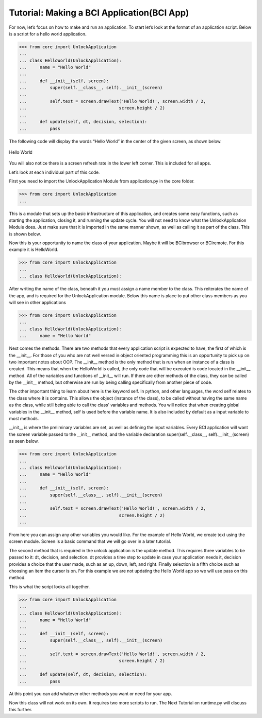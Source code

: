 Tutorial: Making a BCI Application(BCI App)
====================
For now, let’s focus on how to make and run an application.
To start let’s look at the format of an application script.
Below is a script for a hello world application.

>>> from core import UnlockApplication
...
... class HelloWorld(UnlockApplication):
...     name = "Hello World"
...
...     def __init__(self, screen):
...         super(self.__class__, self).__init__(screen)
...
...         self.text = screen.drawText('Hello World!', screen.width / 2,
...                                    screen.height / 2)
...
...     def update(self, dt, decision, selection):
...         pass

The following code will display the words “Hello World” in the center
of the given screen, as shown below.

.. figure:: images/HelloWorld.png
   :align: center

   Hello World

You will also notice there is a screen refresh rate in the lower left corner.
This is included for all apps.

Let’s look at each individual part of this code.

First you need to import the UnlockApplication Module from application.py in the core folder.

>>> from core import UnlockApplication
...

This is a module that sets up the basic infrastructure of this application,
and creates some easy functions, such as starting the application,
closing it, and running the update cycle.
You will not need to know what the UnlockApplication Module does.
Just make sure that it is imported in the same manner shown,
as well as calling it as part of the class. This is shown below.

Now this is your opportunity to name the class of your application.
Maybe it will be BCIbrowser or BCIremote. For this example it is HelloWorld.

>>> from core import UnlockApplication
...
... class HelloWorld(UnlockApplication):

After writing the name of the class,
beneath it you must assign a name member to the class.
This reiterates the name of the app, and is required for the UnlockApplication module.
Below this name is place to put other class members as you will see in other applications

>>> from core import UnlockApplication
...
... class HelloWorld(UnlockApplication):
...     name = "Hello World"

Next comes the methods. There are two methods that every application script is expected to have,
the first of which is the __init__. For those of you who are not well versed in object oriented programming
this is an opportunity to pick up on two important notes about OOP.
The __init__ method is the only method that is run when an instance of a class is created.
This means that when the HelloWorld is called, the only code that will be executed is code located in
the __init__ method. All of the variables and functions of __init__ will run.
If there are other methods of the class, they can be called by the __init__ method,
but otherwise are run by being calling specifically from another piece of code.

The other important thing to learn about here is the keyword self.
In python, and other languages, the word self relates to the class where it is contains.
This allows the object (instance of the class), to be called without having the same name
as the class, while still being able to call the class' variables and methods.
You will notice that when creating global variables in the __init__ method, self is used before the
variable name. It is also included by default as a input variable to most methods.

__init__ is where the preliminary variables are set,
as well as defining the input variables. Every BCI application will want the screen variable
passed to the __init__ method, and the variable declaration
super(self.__class__, self).__init__(screen) as seen below.

>>> from core import UnlockApplication
...
... class HelloWorld(UnlockApplication):
...     name = "Hello World"
...
...     def __init__(self, screen):
...         super(self.__class__, self).__init__(screen)
...
...         self.text = screen.drawText('Hello World!', screen.width / 2,
...                                    screen.height / 2)
...

From here you can assign any other variables you would like.
For the example of Hello World, we create text using the screen module.
Screen is a basic command that we will go over in a later tutorial.

The second method that is required in the unlock application is the update method.
This requires three variables to be passed to it: dt, decision, and selection.
dt provides a time step to update in case your application needs it,
decision provides a choice that the user made, such as an up, down, left, and right.
Finally selection is a fifth choice such as choosing an item the cursor is on.
For this example we are not updating the Hello World app so we will use pass on this method.

This is what the script looks all together.

>>> from core import UnlockApplication
...
... class HelloWorld(UnlockApplication):
...     name = "Hello World"
...
...     def __init__(self, screen):
...         super(self.__class__, self).__init__(screen)
...
...         self.text = screen.drawText('Hello World!', screen.width / 2,
...                                    screen.height / 2)
...
...     def update(self, dt, decision, selection):
...         pass

At this point you can add whatever other methods you want or need for your app.

Now this class will not work on its own. It requires two more scripts to run.
The Next Tutorial on runtime.py will discuss this further.
